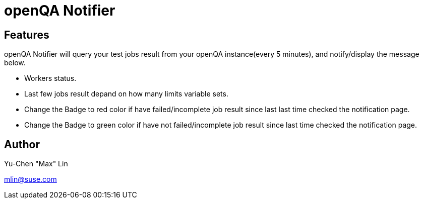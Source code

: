 openQA Notifier
===============

Features
--------

openQA Notifier will query your test jobs result from your openQA
instance(every 5 minutes), and notify/display the message below.

* Workers status.
* Last few jobs result depand on how many limits variable sets.
* Change the Badge to red color if have failed/incomplete job result
  since last last time checked the notification page.
* Change the Badge to green color if have not failed/incomplete job
  result since last time checked the notification page.


Author
------

Yu-Chen "Max" Lin

mlin@suse.com

